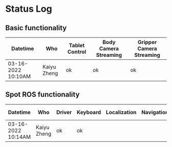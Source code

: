 * Status Log

** Basic functionality

  | Datetime           | Who         | Tablet Control | Body Camera Streaming | Gripper Camera Streaming |
  |--------------------+-------------+----------------+-----------------------+--------------------------|
  | 03-16-2022 10:10AM | Kaiyu Zheng | ok             | ok                    | ok                       |


** Spot ROS functionality

  | Datetime           | Who         | Driver | Keyboard | Localization | Navigation | Mapping | Arm Control | Others |
  |--------------------+-------------+--------+----------+--------------+------------+---------+-------------+--------|
  | 03-16-2022 10:14AM | Kaiyu Zheng | ok     | ok       |              |            |         |             |        |
